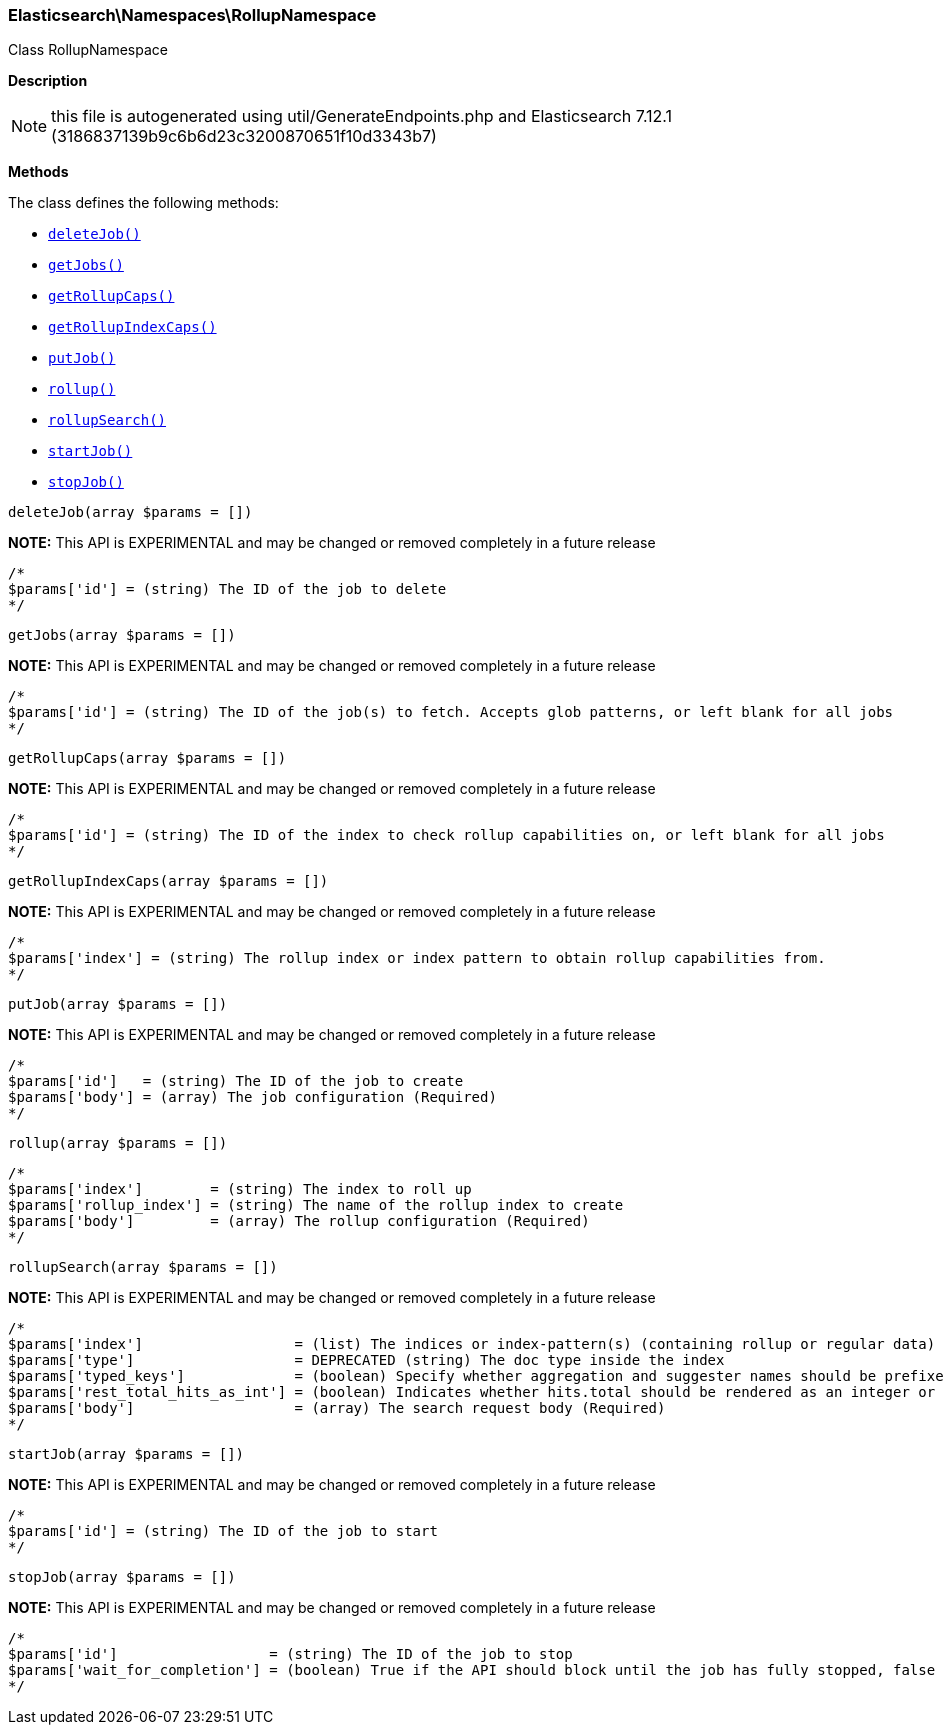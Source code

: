 

[[Elasticsearch_Namespaces_RollupNamespace]]
=== Elasticsearch\Namespaces\RollupNamespace



Class RollupNamespace

*Description*


NOTE: this file is autogenerated using util/GenerateEndpoints.php
and Elasticsearch 7.12.1 (3186837139b9c6b6d23c3200870651f10d3343b7)


*Methods*

The class defines the following methods:

* <<Elasticsearch_Namespaces_RollupNamespacedeleteJob_deleteJob,`deleteJob()`>>
* <<Elasticsearch_Namespaces_RollupNamespacegetJobs_getJobs,`getJobs()`>>
* <<Elasticsearch_Namespaces_RollupNamespacegetRollupCaps_getRollupCaps,`getRollupCaps()`>>
* <<Elasticsearch_Namespaces_RollupNamespacegetRollupIndexCaps_getRollupIndexCaps,`getRollupIndexCaps()`>>
* <<Elasticsearch_Namespaces_RollupNamespaceputJob_putJob,`putJob()`>>
* <<Elasticsearch_Namespaces_RollupNamespacerollup_rollup,`rollup()`>>
* <<Elasticsearch_Namespaces_RollupNamespacerollupSearch_rollupSearch,`rollupSearch()`>>
* <<Elasticsearch_Namespaces_RollupNamespacestartJob_startJob,`startJob()`>>
* <<Elasticsearch_Namespaces_RollupNamespacestopJob_stopJob,`stopJob()`>>



[[Elasticsearch_Namespaces_RollupNamespacedeleteJob_deleteJob]]
.`deleteJob(array $params = [])`
*NOTE:* This API is EXPERIMENTAL and may be changed or removed completely in a future release
****
[source,php]
----
/*
$params['id'] = (string) The ID of the job to delete
*/
----
****



[[Elasticsearch_Namespaces_RollupNamespacegetJobs_getJobs]]
.`getJobs(array $params = [])`
*NOTE:* This API is EXPERIMENTAL and may be changed or removed completely in a future release
****
[source,php]
----
/*
$params['id'] = (string) The ID of the job(s) to fetch. Accepts glob patterns, or left blank for all jobs
*/
----
****



[[Elasticsearch_Namespaces_RollupNamespacegetRollupCaps_getRollupCaps]]
.`getRollupCaps(array $params = [])`
*NOTE:* This API is EXPERIMENTAL and may be changed or removed completely in a future release
****
[source,php]
----
/*
$params['id'] = (string) The ID of the index to check rollup capabilities on, or left blank for all jobs
*/
----
****



[[Elasticsearch_Namespaces_RollupNamespacegetRollupIndexCaps_getRollupIndexCaps]]
.`getRollupIndexCaps(array $params = [])`
*NOTE:* This API is EXPERIMENTAL and may be changed or removed completely in a future release
****
[source,php]
----
/*
$params['index'] = (string) The rollup index or index pattern to obtain rollup capabilities from.
*/
----
****



[[Elasticsearch_Namespaces_RollupNamespaceputJob_putJob]]
.`putJob(array $params = [])`
*NOTE:* This API is EXPERIMENTAL and may be changed or removed completely in a future release
****
[source,php]
----
/*
$params['id']   = (string) The ID of the job to create
$params['body'] = (array) The job configuration (Required)
*/
----
****



[[Elasticsearch_Namespaces_RollupNamespacerollup_rollup]]
.`rollup(array $params = [])`
****
[source,php]
----
/*
$params['index']        = (string) The index to roll up
$params['rollup_index'] = (string) The name of the rollup index to create
$params['body']         = (array) The rollup configuration (Required)
*/
----
****



[[Elasticsearch_Namespaces_RollupNamespacerollupSearch_rollupSearch]]
.`rollupSearch(array $params = [])`
*NOTE:* This API is EXPERIMENTAL and may be changed or removed completely in a future release
****
[source,php]
----
/*
$params['index']                  = (list) The indices or index-pattern(s) (containing rollup or regular data) that should be searched (Required)
$params['type']                   = DEPRECATED (string) The doc type inside the index
$params['typed_keys']             = (boolean) Specify whether aggregation and suggester names should be prefixed by their respective types in the response
$params['rest_total_hits_as_int'] = (boolean) Indicates whether hits.total should be rendered as an integer or an object in the rest search response (Default = false)
$params['body']                   = (array) The search request body (Required)
*/
----
****



[[Elasticsearch_Namespaces_RollupNamespacestartJob_startJob]]
.`startJob(array $params = [])`
*NOTE:* This API is EXPERIMENTAL and may be changed or removed completely in a future release
****
[source,php]
----
/*
$params['id'] = (string) The ID of the job to start
*/
----
****



[[Elasticsearch_Namespaces_RollupNamespacestopJob_stopJob]]
.`stopJob(array $params = [])`
*NOTE:* This API is EXPERIMENTAL and may be changed or removed completely in a future release
****
[source,php]
----
/*
$params['id']                  = (string) The ID of the job to stop
$params['wait_for_completion'] = (boolean) True if the API should block until the job has fully stopped, false if should be executed async. Defaults to false.
*/
----
****


